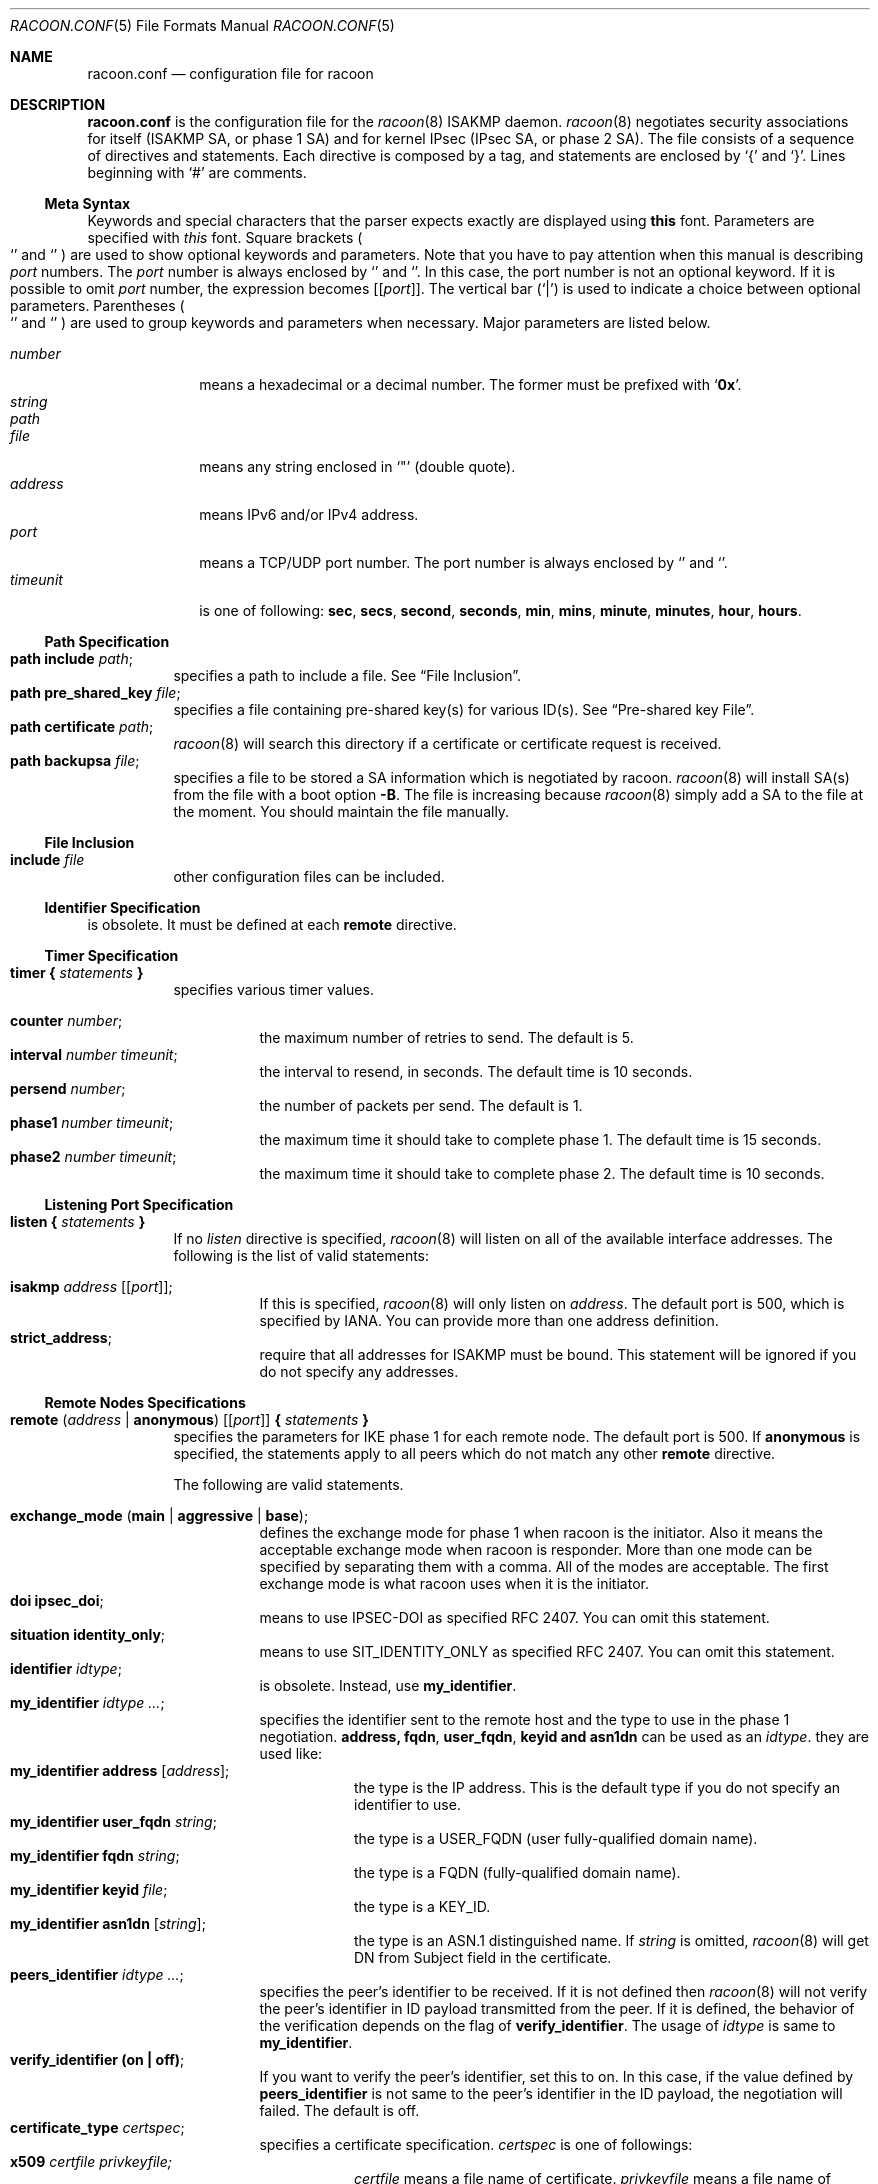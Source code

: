 .\"	$KAME: racoon.conf.5,v 1.94 2001/12/19 18:54:50 sakane Exp $
.\"
.\" Copyright (C) 1995, 1996, 1997, and 1998 WIDE Project.
.\" All rights reserved.
.\"
.\" Redistribution and use in source and binary forms, with or without
.\" modification, are permitted provided that the following conditions
.\" are met:
.\" 1. Redistributions of source code must retain the above copyright
.\"    notice, this list of conditions and the following disclaimer.
.\" 2. Redistributions in binary form must reproduce the above copyright
.\"    notice, this list of conditions and the following disclaimer in the
.\"    documentation and/or other materials provided with the distribution.
.\" 3. Neither the name of the project nor the names of its contributors
.\"    may be used to endorse or promote products derived from this software
.\"    without specific prior written permission.
.\"
.\" THIS SOFTWARE IS PROVIDED BY THE PROJECT AND CONTRIBUTORS ``AS IS'' AND
.\" ANY EXPRESS OR IMPLIED WARRANTIES, INCLUDING, BUT NOT LIMITED TO, THE
.\" IMPLIED WARRANTIES OF MERCHANTABILITY AND FITNESS FOR A PARTICULAR PURPOSE
.\" ARE DISCLAIMED.  IN NO EVENT SHALL THE PROJECT OR CONTRIBUTORS BE LIABLE
.\" FOR ANY DIRECT, INDIRECT, INCIDENTAL, SPECIAL, EXEMPLARY, OR CONSEQUENTIAL
.\" DAMAGES (INCLUDING, BUT NOT LIMITED TO, PROCUREMENT OF SUBSTITUTE GOODS
.\" OR SERVICES; LOSS OF USE, DATA, OR PROFITS; OR BUSINESS INTERRUPTION)
.\" HOWEVER CAUSED AND ON ANY THEORY OF LIABILITY, WHETHER IN CONTRACT, STRICT
.\" LIABILITY, OR TORT (INCLUDING NEGLIGENCE OR OTHERWISE) ARISING IN ANY WAY
.\" OUT OF THE USE OF THIS SOFTWARE, EVEN IF ADVISED OF THE POSSIBILITY OF
.\" SUCH DAMAGE.
.\"
.Dd November 20, 2000
.Dt RACOON.CONF 5
.Os KAME
.\"
.Sh NAME
.Nm racoon.conf
.Nd configuration file for racoon
.\"
.\" .Sh SYNOPSIS
.\"
.Sh DESCRIPTION
.Nm
is the configuration file for the
.Xr racoon 8
ISAKMP daemon.
.Xr racoon 8
negotiates security associations for itself (ISAKMP SA, or phase 1 SA)
and for kernel IPsec (IPsec SA, or phase 2 SA).
The file consists of a sequence of directives and statements.
Each directive is composed by a tag, and statements are enclosed by
.Ql {
and
.Ql } .
Lines beginning with
.Ql #
are comments.
.\"
.Ss Meta Syntax
Keywords and special characters that the parser expects exactly are
displayed using
.Ic this
font.
Parameters are specified with
.Ar this
font.
Square brackets
.Po
.Ql \*(lB
and
.Ql \*(rB
.Pc
are used to show optional keywords and parameters.
Note that
you have to pay attention when this manual is describing
.Ar port
numbers.
The
.Ar port
number is always enclosed by
.Ql \*(lB
and
.Ql \*(rB .
In this case, the port number is not an optional keyword.
If it is possible to omit
.Ar port
number,
the expression becomes
.Bq Ic Bq Ar port .
The vertical bar
.Pq Ql \*(Ba
is used to indicate
a choice between optional parameters.
Parentheses
.Po
.Ql \*(lP
and
.Ql \*(rP
.Pc
are used to group keywords and parameters when necessary.
Major parameters are listed below.
.Pp
.Bl -tag -width addressx -compact
.It Ar number
means a hexadecimal or a decimal number.
The former must be prefixed with
.Ql Li 0x .
.It Ar string
.It Ar path
.It Ar file
means any string enclosed in
.Ql \&"
.Pq double quote .
.It Ar address
means IPv6 and/or IPv4 address.
.It Ar port
means a TCP/UDP port number.
The port number is always enclosed by
.Ql \*(lB
and
.Ql \*(rB .
.It Ar timeunit
is one of following:
.Ic sec , secs , second , seconds ,
.Ic min , mins , minute , minutes ,
.Ic hour , hours .
.El
.\"
.Ss Path Specification
.Bl -tag -width Ds -compact
.It Ic path include Ar path ;
specifies a path to include a file.
See
.Sx File Inclusion .
.It Ic path pre_shared_key Ar file ;
specifies a file containing pre-shared key(s) for various ID(s).
See
.Sx Pre-shared key File .
.It Ic path certificate Ar path ;
.Xr racoon 8
will search this directory if a certificate or certificate request is received.
.It Ic path backupsa Ar file ;
specifies a file to be stored a SA information which is negotiated by racoon.
.Xr racoon 8
will install SA(s) from the file with a boot option
.Fl B .
The file is increasing because
.Xr racoon 8
simply add a SA to the file at the moment.
You should maintain the file manually.
.El
.\"
.Ss File Inclusion
.Bl -tag -width Ds -compact
.It Ic include Ar file
other configuration files can be included.
.El
.\"
.Ss Identifier Specification
is obsolete.
It must be defined at each
.Ic remote
directive.
.\"
.Ss Timer Specification
.Bl -tag -width Ds -compact
.It Ic timer { Ar statements Ic }
specifies various timer values.
.Pp
.Bl -tag -width Ds -compact
.It Ic counter Ar number ;
the maximum number of retries to send.
The default is 5.
.It Ic interval Ar number Ar timeunit ;
the interval to resend, in seconds.
The default time is 10 seconds.
.It Ic persend Ar number ;
the number of packets per send.
The default is 1.
.It Ic phase1 Ar number Ar timeunit ;
the maximum time it should take to complete phase 1.
The default time is 15 seconds.
.It Ic phase2 Ar number Ar timeunit ;
the maximum time it should take to complete phase 2.
The default time is 10 seconds.
.El
.El
.\"
.Ss Listening Port Specification
.Bl -tag -width Ds -compact
.It Ic listen { Ar statements Ic }
If no
.Ar listen
directive is specified,
.Xr racoon 8
will listen on all of the available interface addresses.
The following is the list of valid statements:
.Pp
.Bl -tag -width Ds -compact
.\" How do I express bold brackets; `[' and `]' .
.\" Is the "Bq Ic [ Ar port ] ;" buggy ?
.It Ic isakmp Ar address Bq Bq Ar port ;
If this is specified,
.Xr racoon 8
will only listen on
.Ar address .
The default port is 500, which is specified by IANA.
You can provide more than one address definition.
.It Ic strict_address ;
require that all addresses for ISAKMP must be bound.
This statement will be ignored if you do not specify any addresses.
.El
.El
.\"
.Ss Remote Nodes Specifications
.Bl -tag -width Ds -compact
.It Xo
.Ic remote ( Ar address \*(Ba Ic anonymous )
.Bq Bq Ar port
.Ic { Ar statements Ic }
.Xc
specifies the parameters for IKE phase 1 for each remote node.
The default port is 500.
If 
.Ic anonymous
is specified, the statements apply to all peers which do not match 
any other
.Ic remote
directive.
.Pp
The following are valid statements.
.Pp
.Bl -tag -width Ds -compact
.\"
.It Ic exchange_mode ( main \*(Ba aggressive \*(Ba base ) ;
defines the exchange mode for phase 1 when racoon is the initiator.
Also it means the acceptable exchange mode when racoon is responder.
More than one mode can be specified by separating them with a comma.
All of the modes are acceptable.
The first exchange mode is what racoon uses when it is the initiator.
.\"
.It Ic doi Ic ipsec_doi ;
means to use IPSEC-DOI as specified RFC 2407.
You can omit this statement.
.\"
.It Ic situation Ic identity_only ;
means to use SIT_IDENTITY_ONLY as specified RFC 2407.
You can omit this statement.
.\"
.It Ic identifier Ar idtype ;
is obsolete.
Instead, use
.Ic my_identifier .
.\"
.It Ic my_identifier Ar idtype ... ;
specifies the identifier sent to the remote host
and the type to use in the phase 1 negotiation.
.Ic address, fqdn , user_fqdn , keyid and asn1dn
can be used as an
.Ar idtype .
they are used like:
.Bl -tag -width Ds -compact
.It Ic my_identifier Ic address Bq Ar address ;
the type is the IP address.
This is the default type if you do not specify an identifier to use.
.It Ic my_identifier Ic user_fqdn Ar string ;
the type is a USER_FQDN (user fully-qualified domain name).
.It Ic my_identifier Ic fqdn Ar string ;
the type is a FQDN (fully-qualified domain name).
.It Ic my_identifier Ic keyid Ar file ;
the type is a KEY_ID.
.It Ic my_identifier Ic asn1dn Bq Ar string ;
the type is an ASN.1 distinguished name.
If
.Ar string
is omitted,
.Xr racoon 8
will get DN from Subject field in the certificate.
.El 
.\"
.It Ic peers_identifier Ar idtype ... ;
specifies the peer's identifier to be received.
If it is not defined then
.Xr racoon 8
will not verify the peer's identifier in ID payload transmitted from the peer.
If it is defined, the behavior of the verification depends on the flag of
.Ic verify_identifier .
The usage of
.Ar idtype
is same to
.Ic my_identifier .
.\"
.It Ic verify_identifier (on \(ba off) ;
If you want to verify the peer's identifier,
set this to on.
In this case, if the value defined by
.Ic peers_identifier
is not same to the peer's identifier in the ID payload,
the negotiation will failed.
The default is off.
.\"
.It Ic certificate_type Ar certspec ;
specifies a certificate specification.
.Ar certspec
is one of followings:
.Bl -tag -width Ds -compact
.It Ic x509 Ar certfile Ar privkeyfile;
.Ar certfile
means a file name of certificate.
.Ar privkeyfile
means a file name of secret key.
.El
.\"
.It Ic peers_certfile ( dnssec \*(Ba Ar certfile ) ;
If
.Ic dnssec
is defined,
.Xr racoon 8
will ignore the CERT payload from the peer,
and try to get the peer's certificate from DNS instead.
If
.Ar certfile
is defined,
.Xr racoon 8
will ignore the CERT payload from the peer,
and will use this certificate as the peer's certificate.
.\"
.It Ic send_cert (on \(ba off) ;
If you do not want to send a certificate for some reason, set this to off.
The default is on.
.\"
.It Ic send_cr (on \(ba off) ;
If you do not want to send a certificate request for some reason, set this to off.
The default is on.
.\"
.It Ic verify_cert (on \(ba off) ;
If you do not want to verify the peer's certificate for some reason,
set this to off.
The default is on.
.\"
.It Ic lifetime time Ar number Ar timeunit ;
define a lifetime of a certain time
which will be proposed in the phase 1 negotiations.
Any proposal will be accepted, and the attribute(s) will be not proposed to
the peer if you do not specify it(them).
They can be individually specified in each proposal.
.\"
.It Ic initial_contact (on \(ba off) ;
enable this to send an INITIAL-CONTACT message.
The default value is
.Ic on .
This message is useful only when
the implementation of the responder choices an old SA when there are multiple
SAs which are different established time, and the initiator reboots.
If racoon did not use the message,
the responder would use an old SA even when an new SA was established.
The KAME stack has the switch in the system wide value,
net.key.preferred_oldsa.
when the value is zero, the stack always use an new SA.
.\"
.It Ic passive (on \(ba off) ;
If you do not want to initiate the negotiation, set this to on.
The default value is
.Ic off .
It is useful for a server.
.\"
.It Ic proposal_check Ar level ;
specifies the action of lifetime length and PFS of the phase 2
selection on the responder side.
The default level is
.Ic strict .
If the
.Ar level
is;
.Bl -tag -width Ds -compact
.It Ic obey
the responder will obey the initiator anytime.
.It Ic strict
If the responder's length is longer than the initiator's one, the
responder uses the initiator's one.
Otherwise it rejects the proposal.
If PFS is not required by the responder, the responder will obey the proposal.
If PFS is required by both sides and if the responder's group is not equal to
the initiator's one, then the responder will reject the proposal.
.It Ic claim
If the responder's length is longer than the initiator's one, the
responder will use the initiator's one.
If the responder's length is
shorter than the initiator's one, the responder uses its own length
AND sends a RESPONDER-LIFETIME notify message to an initiator in the
case of lifetime.
About PFS, this directive is same as
.Ic strict .
.It Ic exact
If the initiator's length is not equal to the responder's one, the
responder will reject the proposal.
If PFS is required by both sides and if the responder's group is not equal to
the initiator's one, then the responder will reject the proposal.
.El
.\"
.It Ic support_mip6 (on \(ba off) ;
If this value is set on then both values of ID payloads in phase 2 exchange
are always used as the addresses of end-point of IPsec-SAs.
The default is off.
.\"
.It Ic generate_policy (on \(ba off) ;
This directive is for the responder.
Therefore you should set
.Ic passive
on in order that
.Xr racoon 8
only becomes a responder.
If the responder does not have any policy in SPD during phase 2 negotiation,
and the directive is set on, then
.Xr racoon 8
will choice the first proposal in the
SA payload from the initiator, and generate policy entries from the proposal.
It is useful to negotiate with the client which is allocated IP address
dynamically.
Note that inappropriate policy might be installed by the initiator
because the responder just installs policies as the initiator proposes.
So that other communication might fail if such policies installed.
This directive is ignored in the initiator case.
The default value is
.Ic off .
.\"
.It Ic nonce_size Ar number ;
define the byte size of nonce value.
Racoon can send any value although
RFC2409 specifies that the value MUST be between 8 and 256 bytes.
The default size is 16 bytes.
.\"
.It Xo
.Ic proposal { Ar sub-substatements Ic }
.Xc
.Bl -tag -width Ds -compact
.\"
.It Ic encryption_algorithm Ar algorithm ;
specify the encryption algorithm used for the phase 1 negotiation.
This directive must be defined.
.Ar algorithm
is one of following:
.Ic des , 3des , blowfish , cast128
.\".Ic rc5 , idea
for oakley.
For other transforms, this statement should not be used.
.\"
.It Ic hash_algorithm Ar algorithm;
define the hash algorithm used for the phase 1 negotiation.
This directive must be defined.
.Ar algorithm
is one of following:
.Ic md5, sha1
for oakley.
.\"
.It Ic authentication_method Ar type ;
defines the authentication method used for the phase 1 negotiation.
This directive must be defined.
.Ar type
is one of:
.Ic pre_shared_key, rsasig , gssapi_krb .
.\"
.It Ic dh_group Ar group ;
define the group used for the Diffie-Hellman exponentiations.
This directive must be defined.
.Ar group
is one of following:
.Ic modp768 , modp1024 , modp1536 .
Or you can define 1, 2, or 5 as the DH group number.
When you want to use aggressive mode,
you must define same DH group in each proposal.
.It Ic lifetime time Ar number Ar timeunit ;
define lifetime of the phase 1 SA proposal.
Refer to the description of
.Ic lifetime
directive immediately defined in
.Ic remote
directive.
.It Ic gssapi_id Ar string ;
define the GSS-API endpoint name, to be included as an attribute in the SA,
if the
.Ic gssapi_krb
authentication method is used. If this is not defined, the default value of
.Ql ike/hostname
is used, where hostname is the FQDN of the interface being used.
.El
.El
.El
.\"
.Ss Policy Specifications
The policy directive is obsolete, policies are now in the SPD.
.Xr racoon 8
will obey the policy configured into the kernel by
.Xr setkey 8 ,
and will construct phase 2 proposals by combining
.Ic sainfo
specifications in
.Nm Ns ,
and policies in the kernel.
.\"
.Ss Sainfo Specifications
.Bl -tag -width Ds -compact
.It Xo
.Ic sainfo ( Ar source_id destination_id \*(Ba Ic anonymous )
.Ic { Ar statements Ic }
.Xc
defines the parameters of the IKE phase 2 (IPSec-SA establishment).
.Ar source_id
and
.Ar destination_id
are constructed like:
.Pp
.Ic address Ar address
.Bq Ic / Ar prefix
.Bq Ic [ Ar port ]
.Ar ul_proto
.Pp
or
.Pp
.Ar idtype Ar string
.Pp
It means exactly the content of ID payload.
This is not like a filter rule.
For example, if you define 3ffe:501:4819::/48 as
.Ar source_id .
3ffe:501:4819:1000:/64 will not match.
.Pp
.Bl -tag -width Ds -compact
.\"
.It Ic pfs_group Ar group ;
define the group of Diffie-Hellman exponentiations.
If you do not require PFS then you can omit this directive.
Any proposal will be accepted if you do not specify one.
.Ar group
is one of following:
.Ic modp768 , modp1024 , modp1536 .
Or you can define 1, 2, or 5 as the DH group number.
.\"
.It Ic lifetime time Ar number Ar timeunit ;
define the lifetime of amount of time
which are to be used IPsec-SA.
Any proposal will be accepted, and no attribute(s) will be proposed to
the peer if you do not specify it(them).
See the
.Ic proposal_check
directive.
.\"
.It Ic identifier Ar idtype ;
is obsolete.
Instead use
.Ic my_identifier
directives.
.\"
.It Ic my_identifier Ar idtype ... ;
specifies ID type to use for the phase 2 negotiation.
address is used as the default.
See the
.Ic my_identifier
directive above in
.Ic remote
for its usage.
This is always for the initiator, not the responder.
.Xr racoon
as the responder can handle only the IP address type.
.El
.\"
.Pp
.Xr racoon 8
does not have the list of security protocols to be negotiated.
The list of security protocols are passed by SPD in the kernel.
Therefore you have to define all of the potential algorithms
in the phase 2 proposals even if there is a algorithm which will not be used.
These algorithms are define by using the following three directives,
and they are lined with single comma as the separator.
For algorithms that can take variable-length keys, algorithm names
can be followed by a key length, like
.Dq Li blowfish 448 .
.Xr racoon 8
will compute the actual phase 2 proposals by computing
the permutation of the specified algorithms,
and then combining them with the security protocol specified by the SPD.
For example, if
.Ic des, 3des, hmac_md5,
and
.Ic hmac_sha1
are specified as algorithms, we have four combinations for use with ESP,
and two for AH.
Then, based on the SPD settings,
.Xr racoon 8
will construct the actual proposals.
If the SPD entry asks for ESP only, there will be 4 proposals.
If it asks for both AH and ESP, there will be 8 proposals.
Note that the kernel may not support the algorithm you have specified.
.\"
.Bl -tag -width Ds -compact
.It Ic encryption_algorithm Ar algorithms ;
.Ic des , 3des , des_iv64 , des_iv32 ,
.Ic rc5 , rc4 , idea , 3idea ,
.Ic cast128 , blowfish , null_enc ,
.Ic twofish , rijndael
.Pq used with ESP
.\"
.It Ic authentication_algorithm Ar algorithms ;
.Ic des , 3des , des_iv64 , des_iv32 ,
.Ic hmac_md5 , hmac_sha1 , non_auth
.Pq used with ESP authentication and AH
.\"
.It Ic compression_algorithm Ar algorithms ;
.Ic deflate
.Pq used with IPComp
.El
.El
.\"
.Ss Logging level
.Bl -tag -width Ds -compact
.It Ic log Ar level ;
define logging level.
.Ar level
is one of following:
.Ic notify , debug
and
.Ic debug2 .
The default is
.Ic notify .
If you put too high logging level on slower machines,
IKE negotiation can fail due to timing constraint changes.
.El
.\"
.Ss Specifying the way to pad
.Bl -tag -width Ds -compact
.It Ic padding { Ar statements Ic }
specified padding format.
The following are valid statements:
.Bl -tag -width Ds -compact
.It Ic randomize (on \(ba off) ;
enable using a randomized value for padding.
The default is on.
.It Ic randomize_length (on \(ba off) ;
the pad length is random.
The default is off.
.It Ic maximum_length Ar number ;
define a maximum padding length.
If
.Ic randomize_length is off, this is ignored.
The default is 20 bytes.
.It Ic exclusive_tail (on \(ba off) ;
means to put the number of pad bytes minus one into last part of the padding.
The default is on.
.It Ic strict_check (on \(ba off) ;
means to be constrained the peer to set the number of pad bytes.
The default is off.
.El
.El
.Ss Special directives
.Bl -tag -width Ds -compact
.It Ic complex_bundle (on \(ba off) ;
defines the interpretation of proposal in the case of SA bundle.
Normally
.Dq IP AH ESP IP payload
is proposed as
.Dq AH tunnel and ESP tunnel .
The interpretation is more common to other IKE implementations, however,
it allows very limited set of combinations for proposals.
With the option enabled, it will be proposed as
.Dq AH transport and ESP tunnel .
The default value is
.Ic off .
.El
.\"
.Ss Pre-shared key File
Pre-shared key file defines a pair of the identifier and the shared secret key
which are used at Pre-shared key authentication method in phase 1.
The pair in each lines are separated by some number of blanks and/or tab
characters like
.Xr hosts 5 .
Key can be included any blanks because all of the words after 2nd column
are interpreted as a secret key.
Lines start with
.Ql #
are ignored.
Keys which start with
.Ql 0x
are hexa-decimal strings.
Note that the file must be owned by the user ID running
.Xr racoon 8
.Pq usually the privileged user ,
and must not be accessible by others.
.\"
.Sh EXAMPLE
The following shows how the remote directive should be configured.
.Bd -literal -offset
path pre_shared_key "/usr/local/v6/etc/psk.txt" ;
remote anonymous
{
	exchange_mode aggressive,main,base;
	lifetime time 24 hour;
	proposal {
		encryption_algorithm 3des;
		hash_algorithm sha1;
		authentication_method pre_shared_key;
		dh_group 2;
	}
}

sainfo anonymous
{
	pfs_group 2;
	lifetime time 12 hour ;
	encryption_algorithm 3des, blowfish 448, twofish, rijndael ;
	authentication_algorithm hmac_sha1, hmac_md5 ;
	compression_algorithm deflate ;
}
.Ed

The following is a sample of the file defined pre-shared key.
.Bd -literal -offset
10.160.94.3     mekmitasdigoat
172.16.1.133    0x12345678
194.100.55.1    whatcertificatereally
3ffe:501:410:ffff:200:86ff:fe05:80fa    mekmitasdigoat
3ffe:501:410:ffff:210:4bff:fea2:8baa    mekmitasdigoat
foo@kame.net    mekmitasdigoat
foo.kame.net    hoge
.Ed
.\"
.Sh SEE ALSO
.\".Xr racoonctl 8 ,
.Xr racoon 8 ,
.Xr setkey 8
.\"
.Sh HISTORY
The
.Nm
configuration file first appeared in
.Dq YIPS
Yokogawa IPsec implementation.
.\"
.Sh BUGS
Some statements may not be handled by
.Xr racoon 8
yet.
